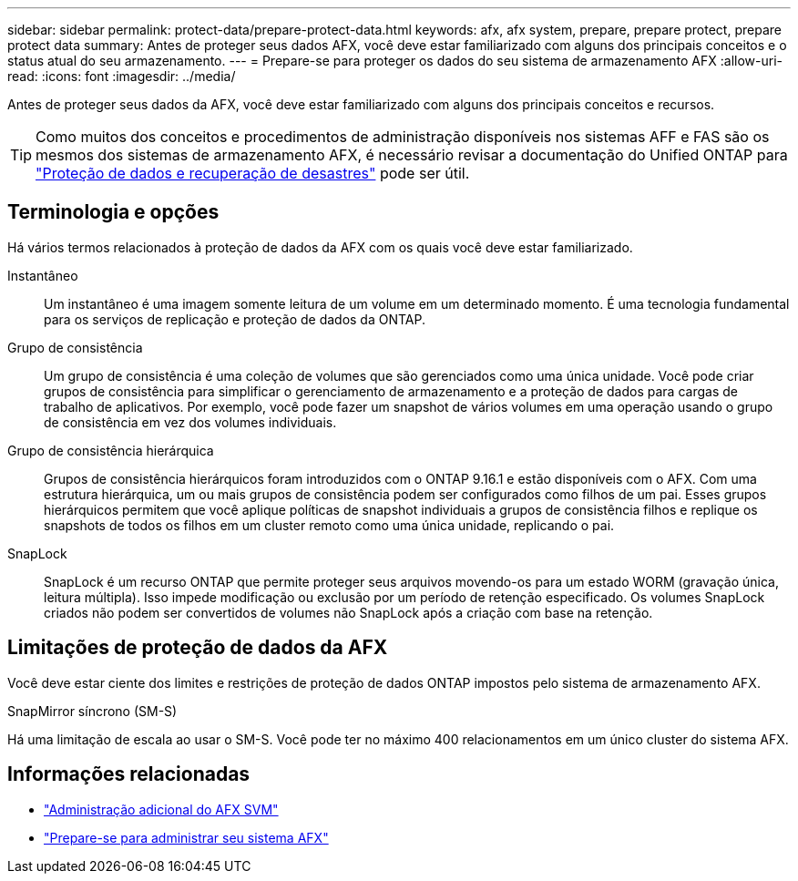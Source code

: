---
sidebar: sidebar 
permalink: protect-data/prepare-protect-data.html 
keywords: afx, afx system, prepare, prepare protect, prepare protect data 
summary: Antes de proteger seus dados AFX, você deve estar familiarizado com alguns dos principais conceitos e o status atual do seu armazenamento. 
---
= Prepare-se para proteger os dados do seu sistema de armazenamento AFX
:allow-uri-read: 
:icons: font
:imagesdir: ../media/


[role="lead"]
Antes de proteger seus dados da AFX, você deve estar familiarizado com alguns dos principais conceitos e recursos.


TIP: Como muitos dos conceitos e procedimentos de administração disponíveis nos sistemas AFF e FAS são os mesmos dos sistemas de armazenamento AFX, é necessário revisar a documentação do Unified ONTAP para https://docs.netapp.com/us-en/ontap/data-protection-disaster-recovery/index.html["Proteção de dados e recuperação de desastres"^] pode ser útil.



== Terminologia e opções

Há vários termos relacionados à proteção de dados da AFX com os quais você deve estar familiarizado.

Instantâneo:: Um instantâneo é uma imagem somente leitura de um volume em um determinado momento.  É uma tecnologia fundamental para os serviços de replicação e proteção de dados da ONTAP.
Grupo de consistência:: Um grupo de consistência é uma coleção de volumes que são gerenciados como uma única unidade.  Você pode criar grupos de consistência para simplificar o gerenciamento de armazenamento e a proteção de dados para cargas de trabalho de aplicativos.  Por exemplo, você pode fazer um snapshot de vários volumes em uma operação usando o grupo de consistência em vez dos volumes individuais.
Grupo de consistência hierárquica:: Grupos de consistência hierárquicos foram introduzidos com o ONTAP 9.16.1 e estão disponíveis com o AFX.  Com uma estrutura hierárquica, um ou mais grupos de consistência podem ser configurados como filhos de um pai.  Esses grupos hierárquicos permitem que você aplique políticas de snapshot individuais a grupos de consistência filhos e replique os snapshots de todos os filhos em um cluster remoto como uma única unidade, replicando o pai.
SnapLock:: SnapLock é um recurso ONTAP que permite proteger seus arquivos movendo-os para um estado WORM (gravação única, leitura múltipla).  Isso impede modificação ou exclusão por um período de retenção especificado.  Os volumes SnapLock criados não podem ser convertidos de volumes não SnapLock após a criação com base na retenção.




== Limitações de proteção de dados da AFX

Você deve estar ciente dos limites e restrições de proteção de dados ONTAP impostos pelo sistema de armazenamento AFX.

.SnapMirror síncrono (SM-S)
Há uma limitação de escala ao usar o SM-S. Você pode ter no máximo 400 relacionamentos em um único cluster do sistema AFX.



== Informações relacionadas

* link:../administer/additional-ontap-svm.html["Administração adicional do AFX SVM"]
* link:../get-started/prepare-cluster-admin.html["Prepare-se para administrar seu sistema AFX"]

